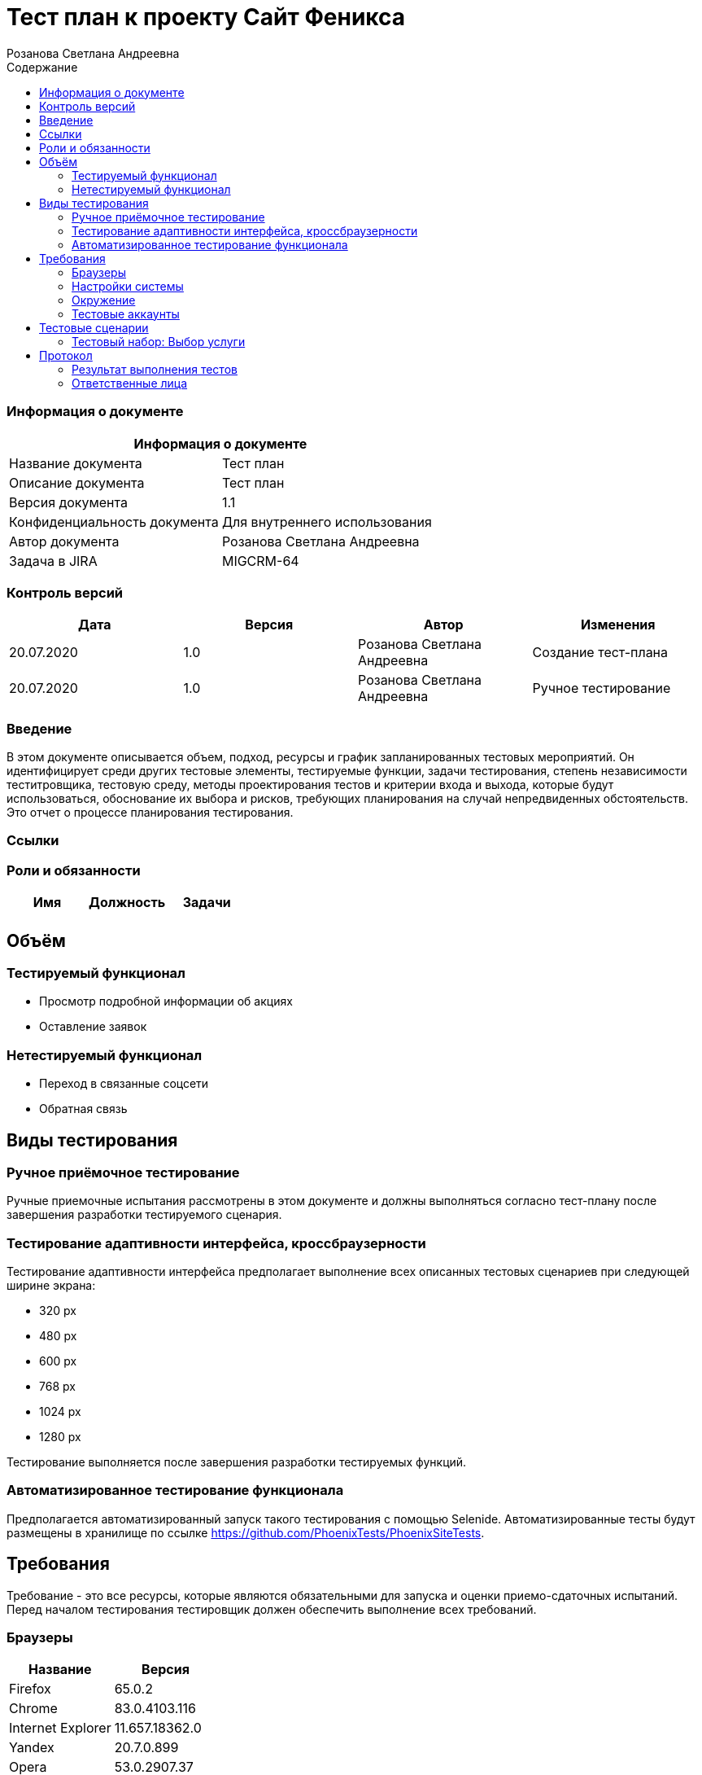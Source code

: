 :DocName: Тест план
:DocDescription: Тест план
:ProjectName: Сайт Феникса
:Version: 1.1
:Confidentiality: Для внутреннего использования
:Author: Розанова Светлана Андреевна
:Jira:  MIGCRM-64
:toc-title: Содержание
:toclevels: 2

:toc: left
:toc-title: Содержание
:toclevels: 3
:pdf-page-size: Letter



= {DocName} к проекту {ProjectName}

=== Информация о документе
|====
2+^|Информация о документе

|Название документа| {DocDescription}

|Описание документа| {DocDescription}

|Версия документа| {Version}

|Конфиденциальность документа| {Confidentiality}

|Автор документа| {Author}

|Задача в JIRA| {Jira}

|====

=== Контроль версий

|====
|Дата|Версия|Автор|Изменения

|20.07.2020 |1.0| {Author}| Создание тест-плана
|20.07.2020 |1.0| {Author}| Ручное тестирование
|====


=== Введение

В этом документе описывается объем, подход, ресурсы и график запланированных тестовых мероприятий. Он идентифицирует среди других тестовые элементы, тестируемые функции, задачи тестирования, степень независимости теститровщика, тестовую среду, методы проектирования тестов и критерии входа и выхода, которые будут использоваться, обоснование их выбора и рисков, требующих планирования на случай непредвиденных обстоятельств. Это отчет о процессе планирования тестирования.

=== Ссылки

=== Роли и обязанности

|====
|Имя|Должность|Задачи

|||

|====

== Объём

=== Тестируемый функционал

* Просмотр подробной информации об акциях

* Оставление заявок


=== Нетестируемый функционал

* Переход в связанные соцсети

* Обратная связь

== Виды тестирования
=== Ручное приёмочное тестирование
Ручные приемочные испытания рассмотрены в этом документе и должны выполняться согласно тест-плану после завершения разработки тестируемого сценария.

=== Тестирование адаптивности интерфейса, кроссбраузерности
Тестирование адаптивности интерфейса предполагает выполнение всех описанных тестовых сценариев при следующей ширине экрана:

* 320 px
* 480 px
* 600 px
* 768 px
* 1024 px
* 1280 px

Тестирование выполняется после завершения разработки тестируемых функций.

=== Автоматизированное тестирование функционала
Предполагается автоматизированный запуск такого тестирования с помощью Selenide. Автоматизированные тесты будут размещены в хранилище по ссылке https://github.com/PhoenixTests/PhoenixSiteTests.

== Требования
Требование - это все ресурсы, которые являются обязательными для запуска и оценки приемо-сдаточных испытаний. Перед началом тестирования тестировщик должен обеспечить выполнение всех требований.

=== Браузеры
|====
|Название |Версия

|Firefox | 65.0.2
|Chrome | 83.0.4103.116
|Internet Explorer | 11.657.18362.0
|Yandex | 20.7.0.899
|Opera | 53.0.2907.37
|====

=== Настройки системы
|====
|Название |Версия| Обязательно

|Windows |10| Да
|Linux |Debian | Нет
|====

=== Окружение
|====
|Название |Адрес

|Окружение | http://phoenix-dnr.ru/internet-actions.php
|====

=== Тестовые аккаунты
|====
|Окружение |Название |Логин |Пароль

|Окружение 1| Пользователь |login | password
|====

== Тестовые сценарии
=== Тестовый набор: Выбор услуги

|===
3+^|TEST-001: Акция «Приведи друга»

3+^|Входная информация
3+^a| * Тестовое окружение открыто
3+^|Тестовые шаги
|№ |Действия| Предполагаемый результат

|1 a|

* Нажать на кнопку «Приведи друга»

a|

* Открывается подробная информация о выбранной акции, вся информация корректна.

|2 a|

* Нажать на кнопку «Подключить»

* Нажать на кнопку "Х"

a|

* Открывается окно с заявкой для подключения

* Всплывающее окно закрывается

3+^|Результат теста
3+^| Тест пройден
|===

|===
3+^|TEST-002: Акция « Тариф «Единый» »

3+^|Входная информация
3+^a| * Тестовое окружение открыто
3+^|Тестовые шаги
|№ |Действия| Предполагаемый результат

|1 a|

* Нажать на кнопку « Тариф «Единый» »

a|

* Открывается подробная информация о выбранной акции, вся информация корректна.

|2 a|

* Нажать на кнопку «Подключить»

* Нажать на кнопку "Х"

a|

* Открывается окно с заявкой для подключения

* Всплывающее окно закрывается

3+^|Результат теста
3+^| Тест пройден
|===

|===
3+^|TEST-002: Акция « Тариф «Единый» »

3+^|Входная информация
3+^a| * Тестовое окружение открыто
3+^|Тестовые шаги
|№ |Действия| Предполагаемый результат

|1 a|

* Нажать на кнопку « Тариф «Единый» »

a|

* Открывается подробная информация о выбранной акции, вся информация корректна.

|2 a|

* Нажать на кнопку «Подключить»

* Нажать на кнопку "Х"

a|

* Открывается окно с заявкой для подключения

* Всплывающее окно закрывается

3+^|Результат теста
3+^| Тест пройден
|===

|===
3+^|TEST-003: Акция «100 за 160»

3+^|Входная информация
3+^a| * Тестовое окружение открыто
3+^|Тестовые шаги
|№ |Действия| Предполагаемый результат

|1 a|

* Нажать на кнопку «100 за 160»

a|

* Открывается подробная информация о выбранной акции, вся информация корректна.

|2 a|

* Нажать на кнопку «Подключить»

* Нажать на кнопку "Х"

a|

* Открывается окно с заявкой для подключения

* Всплывающее окно закрывается

3+^|Результат теста
3+^| Тест пройден
|===

== Протокол
=== Результат выполнения тестов
|===
|Вид|Дата|Время|Всего|Пройдено|Не пройдено|Не применимо|Результат

|Ручное приёмочное|20.07.2020|13:53|3|3|0|0| Все тесты пройдены
|Автоматизированное тестирование|||||||

|===

=== Ответственные лица
|===
|Имя|Должность|Дата|Подпись

| {Author} | Стажировщик |20.07.2020|
|===


